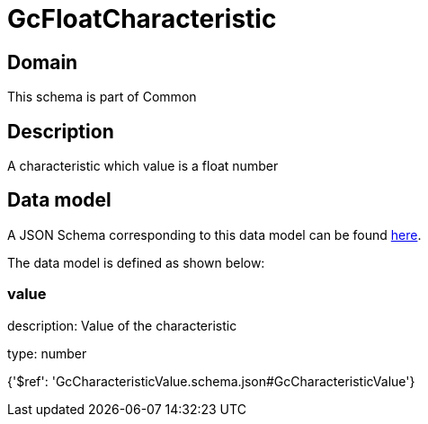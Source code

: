 = GcFloatCharacteristic

[#domain]
== Domain

This schema is part of Common

[#description]
== Description

A characteristic which value is a float number


[#data_model]
== Data model

A JSON Schema corresponding to this data model can be found https://tmforum.org[here].

The data model is defined as shown below:


=== value
description: Value of the characteristic

type: number


{&#x27;$ref&#x27;: &#x27;GcCharacteristicValue.schema.json#GcCharacteristicValue&#x27;}